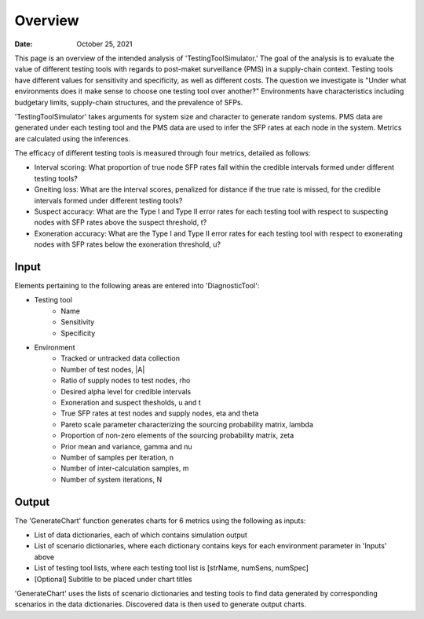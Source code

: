 =============
Overview
=============

:Date: October 25, 2021

This page is an overview of the intended analysis of 'TestingToolSimulator.' The goal of the analysis is to evaluate the
value of different testing tools with regards to post-maket surveillance (PMS) in a supply-chain context.
Testing tools have different values for sensitivity and specificity, as well as different costs.
The question we investigate is "Under what environments does it make sense to choose one testing tool over another?"
Environments have characteristics including budgetary limits, supply-chain structures, and the prevalence of SFPs.

'TestingToolSimulator' takes arguments for system size and character to generate random systems. PMS data are generated
under each testing tool and the PMS data are used to infer the SFP rates at each node in the system. Metrics are
calculated using the inferences.

The efficacy of different testing tools is measured through four metrics, detailed as follows:

* Interval scoring: What proportion of true node SFP rates fall within the credible intervals formed under different testing tools?
* Gneiting loss: What are the interval scores, penalized for distance if the true rate is missed, for the credible intervals formed under different testing tools?
* Suspect accuracy: What are the Type I and Type II error rates for each testing tool with respect to suspecting nodes with SFP rates above the suspect threshold, t?
* Exoneration accuracy: What are the Type I and Type II error rates for each testing tool with respect to exonerating nodes with SFP rates below the exoneration threshold, u?




Input
-----
Elements pertaining to the following areas are entered into 'DiagnosticTool':

* Testing tool
   * Name
   * Sensitivity
   * Specificity
* Environment
   * Tracked or untracked data collection
   * Number of test nodes, \|A|
   * Ratio of supply nodes to test nodes, \rho
   * Desired alpha level for credible intervals
   * Exoneration and suspect thesholds, u and t
   * True SFP rates at test nodes and supply nodes, \eta and \theta
   * Pareto scale parameter characterizing the sourcing probability matrix, \lambda
   * Proportion of non-zero elements of the sourcing probability matrix, \zeta
   * Prior mean and variance, \gamma and \nu
   * Number of samples per iteration, n
   * Number of inter-calculation samples, m
   * Number of system iterations, N


Output
---------

The 'GenerateChart' function generates charts for 6 metrics using the following as inputs:

* List of data dictionaries, each of which contains simulation output
* List of scenario dictionaries, where each dictionary contains keys for each environment parameter in 'Inputs' above
* List of testing tool lists, where each testing tool list is [strName, numSens, numSpec]
* [Optional] Subtitle to be placed under chart titles

'GenerateChart' uses the lists of scenario dictionaries and testing tools to find data generated by corresponding
scenarios in the data dictionaries. Discovered data is then used to generate output charts.
